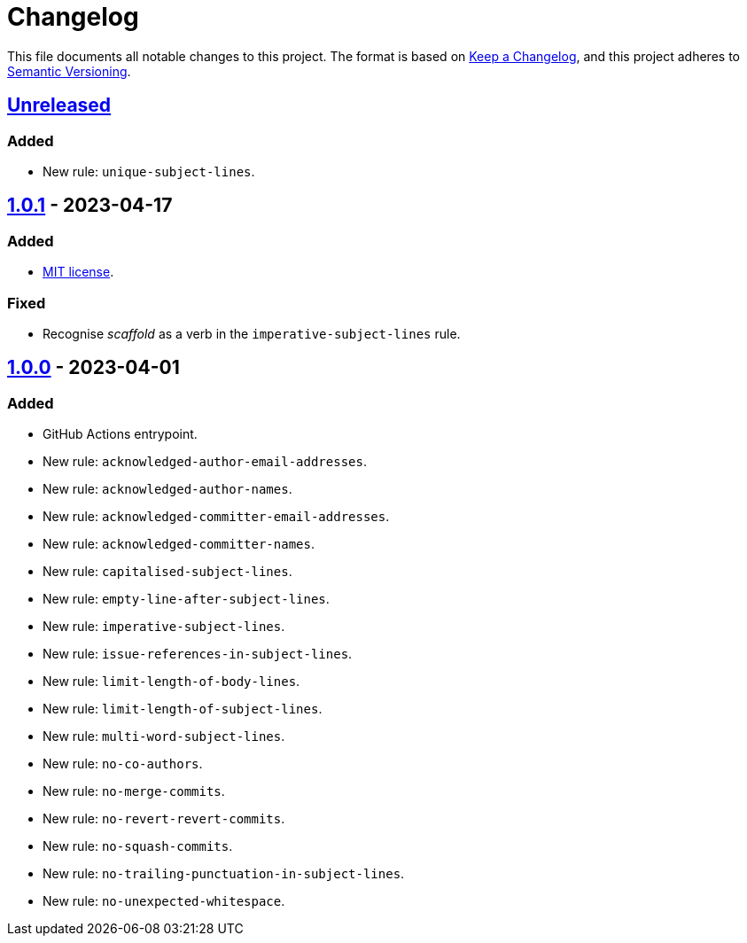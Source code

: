 = Changelog
:experimental:
:source-highlighter: highlight.js

This file documents all notable changes to this project.
The format is based on https://keepachangelog.com/en/1.1.0[Keep a Changelog], and this project adheres to https://semver.org/spec/v2.0.0.html[Semantic Versioning].

== https://github.com/rainstormy/github-action-validate-commit-messages/compare/v1.0.1...HEAD[Unreleased]
=== Added
* New rule: `unique-subject-lines`.

== https://github.com/rainstormy/github-action-validate-commit-messages/compare/v1.0.0...v1.0.1[1.0.1] - 2023-04-17
=== Added
* https://choosealicense.com/licenses/mit[MIT license].

=== Fixed
* Recognise _scaffold_ as a verb in the `imperative-subject-lines` rule.

== https://github.com/rainstormy/github-action-validate-commit-messages/releases/tag/v1.0.0[1.0.0] - 2023-04-01

=== Added
* GitHub Actions entrypoint.
* New rule: `acknowledged-author-email-addresses`.
* New rule: `acknowledged-author-names`.
* New rule: `acknowledged-committer-email-addresses`.
* New rule: `acknowledged-committer-names`.
* New rule: `capitalised-subject-lines`.
* New rule: `empty-line-after-subject-lines`.
* New rule: `imperative-subject-lines`.
* New rule: `issue-references-in-subject-lines`.
* New rule: `limit-length-of-body-lines`.
* New rule: `limit-length-of-subject-lines`.
* New rule: `multi-word-subject-lines`.
* New rule: `no-co-authors`.
* New rule: `no-merge-commits`.
* New rule: `no-revert-revert-commits`.
* New rule: `no-squash-commits`.
* New rule: `no-trailing-punctuation-in-subject-lines`.
* New rule: `no-unexpected-whitespace`.
